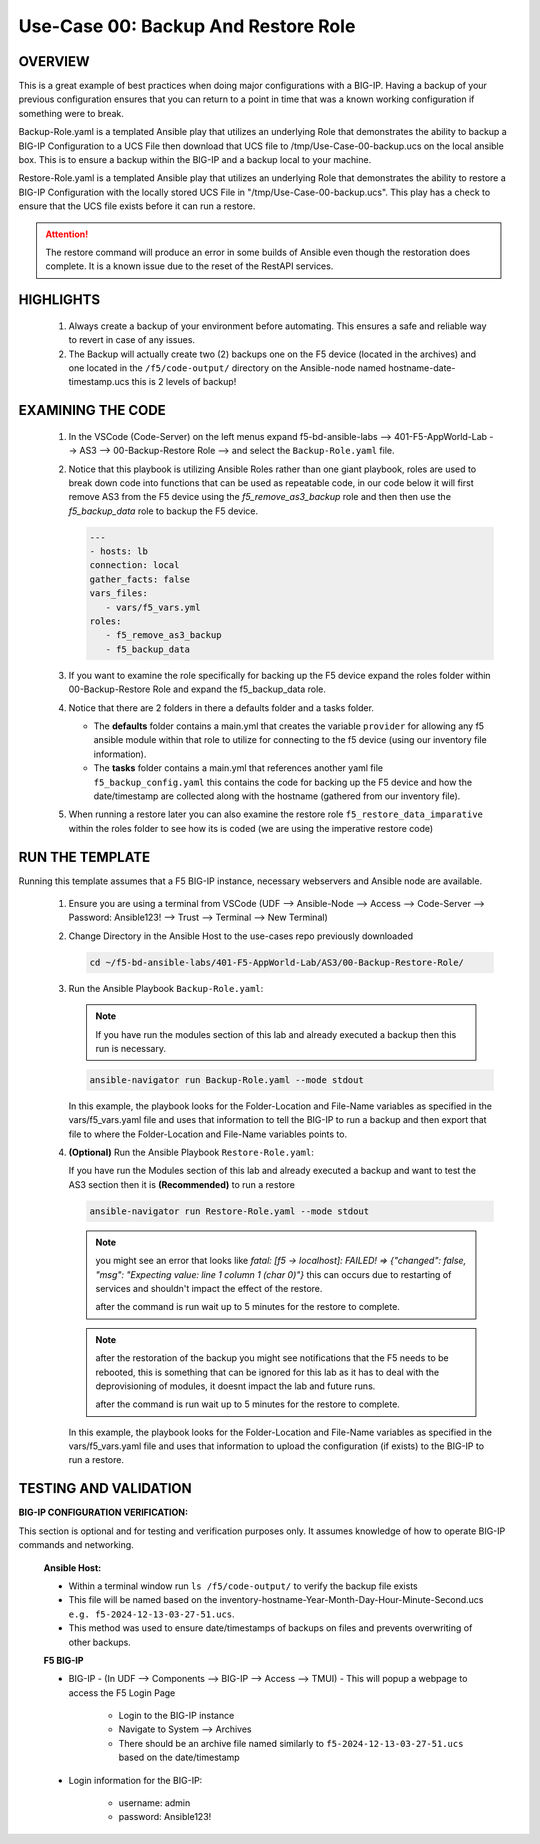 Use-Case 00: Backup And Restore Role
====================================

OVERVIEW
--------

This is a great example of best practices when doing major configurations with a BIG-IP. Having a backup of your previous configuration ensures that you can return to a point in time that was a known working configuration if something were to break.

Backup-Role.yaml is a templated Ansible play that utilizes an underlying Role that demonstrates the ability to backup a BIG-IP Configuration to a UCS File then download that UCS file to /tmp/Use-Case-00-backup.ucs on the local ansible box. This is to ensure a backup within the BIG-IP and a backup local to your machine.

Restore-Role.yaml is a templated Ansible play that utilizes an underlying Role that demonstrates the ability to restore a BIG-IP Configuration with the locally stored UCS File in "/tmp/Use-Case-00-backup.ucs". This play has a check to ensure that the UCS file exists before it can run a restore. 

.. attention::

   The restore command will produce an error in some builds of Ansible even though the restoration does complete. It is a known issue due to the reset of the RestAPI services.

HIGHLIGHTS
----------

   1. Always create a backup of your environment before automating. This ensures a safe and reliable way to revert in case of any issues.

   2. The Backup will actually create two (2) backups one on the F5 device (located in the archives) and one located in the ``/f5/code-output/`` directory on the Ansible-node named hostname-date-timestamp.ucs this is 2 levels of backup!


EXAMINING THE CODE
------------------

   1. In the VSCode (Code-Server) on the left menus expand f5-bd-ansible-labs --> 401-F5-AppWorld-Lab --> AS3 --> 00-Backup-Restore Role --> and select the ``Backup-Role.yaml`` file.

   2. Notice that this playbook is utilizing Ansible Roles rather than one giant playbook, roles are used to break down code into functions that can be used as repeatable code, in our code below it will first remove AS3 from the F5 device using the `f5_remove_as3_backup` role and then then use the `f5_backup_data` role to backup the F5 device.  
   
      .. code:: yaml

         ---
         - hosts: lb
         connection: local
         gather_facts: false
         vars_files:
            - vars/f5_vars.yml
         roles:
            - f5_remove_as3_backup
            - f5_backup_data

   3.  If you want to examine the role specifically for backing up the F5 device expand the roles folder within 00-Backup-Restore Role and expand the f5_backup_data role.

   4.  Notice that there are 2 folders in there a defaults folder and a tasks folder.  
   
       -  The **defaults** folder contains a main.yml that creates the variable ``provider`` for allowing any f5 ansible module within that role to utilize for connecting to the f5 device (using our inventory file information).
       -  The **tasks** folder contains a main.yml that references another yaml file ``f5_backup_config.yaml`` this contains the code for backing up the F5 device and how the date/timestamp are collected along with the hostname (gathered from our inventory file).

   5.  When running a restore later you can also examine the restore role ``f5_restore_data_imparative`` within the roles folder to see how its is coded (we are using the imperative restore code)


RUN THE TEMPLATE
----------------

Running this template assumes that a F5 BIG-IP instance, necessary webservers and Ansible node are available.

   1. Ensure you are using a terminal from VSCode (UDF --> Ansible-Node --> Access --> Code-Server --> Password: Ansible123! --> Trust --> Terminal --> New Terminal)

   2. Change Directory in the Ansible Host to the use-cases repo previously downloaded

      .. code:: bash
      
         cd ~/f5-bd-ansible-labs/401-F5-AppWorld-Lab/AS3/00-Backup-Restore-Role/

   3. Run the Ansible Playbook ``Backup-Role.yaml``:
      
      .. note:: 
         
         If you have run the modules section of this lab and already executed a backup then this run is necessary.

      .. code:: bash
      
         ansible-navigator run Backup-Role.yaml --mode stdout

      In this example, the playbook looks for the Folder-Location and File-Name variables as specified in the vars/f5_vars.yaml file and uses that information to tell the BIG-IP to run a backup and then export that file to where the Folder-Location and File-Name variables points to.

   4. **(Optional)** Run the Ansible Playbook ``Restore-Role.yaml``:

      If you have run the Modules section of this lab and already executed a backup and want to test the AS3 section then it is **(Recommended)** to run a restore
      
      .. code:: bash
      
         ansible-navigator run Restore-Role.yaml --mode stdout

      .. note::

         you might see an error that looks like `fatal: [f5 -> localhost]: FAILED! => {"changed": false, "msg": "Expecting value: line 1 column 1 (char 0)"}`  this can occurs due to restarting of services and shouldn't impact the effect of the restore.  
         
         after the command is run wait up to 5 minutes for the restore to complete.

      .. note::

         after the restoration of the backup you might see notifications that the F5 needs to be rebooted, this is something that can be ignored for this lab as it has to deal with the deprovisioning of modules, it doesnt impact the lab and future runs. 

         after the command is run wait up to 5 minutes for the restore to complete.

      In this example, the playbook looks for the Folder-Location and File-Name variables as specified in the vars/f5_vars.yaml file and uses that information to upload the configuration (if exists) to the BIG-IP to run a restore.

TESTING AND VALIDATION
-----------------------

**BIG-IP CONFIGURATION VERIFICATION:**

This section is optional and for testing and verification purposes only. It assumes knowledge of how to operate BIG-IP commands and networking.



   **Ansible Host:**

   - Within a terminal window run ``ls /f5/code-output/`` to verify the backup file exists
   - This file will be named based on the inventory-hostname-Year-Month-Day-Hour-Minute-Second.ucs ``e.g. f5-2024-12-13-03-27-51.ucs``.
   - This method was used to ensure date/timestamps of backups on files and prevents overwriting of other backups. 


   **F5 BIG-IP**

   - BIG-IP - (In UDF --> Components --> BIG-IP --> Access --> TMUI)  - This will popup a webpage to access the F5 Login Page

      - Login to the BIG-IP instance  
      - Navigate to System --> Archives  
      - There should be an archive file named similarly to ``f5-2024-12-13-03-27-51.ucs`` based on the date/timestamp

   - Login information for the BIG-IP:
   
      * username: admin 
      * password: Ansible123!

